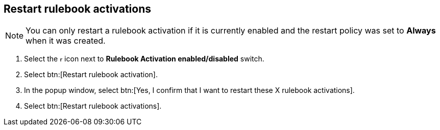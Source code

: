[id="proc-eda-restart-rulebook-activations"]

== Restart rulebook activations

[NOTE]
====
You can only restart a rulebook activation if it is currently enabled and the restart policy was set to *Always* when it was created.
====

. Select the image:ellipsis.png[more actions,5,12] icon next to *Rulebook Activation enabled/disabled* switch.
. Select btn:[Restart rulebook activation].
. In the popup window, select btn:[Yes, I confirm that I want to restart these X rulebook activations].
. Select btn:[Restart rulebook activations].